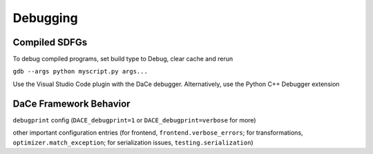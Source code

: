 Debugging
=========

Compiled SDFGs
--------------
To debug compiled programs, set build type to Debug, clear cache and rerun

``gdb --args python myscript.py args...``

Use the Visual Studio Code plugin with the DaCe debugger. Alternatively, use the Python C++ Debugger extension


DaCe Framework Behavior
-----------------------

``debugprint`` config (``DACE_debugprint=1`` or ``DACE_debugprint=verbose`` for more)

other important configuration entries (for frontend, ``frontend.verbose_errors``; for transformations, ``optimizer.match_exception``;
for serialization issues, ``testing.serialization``)

